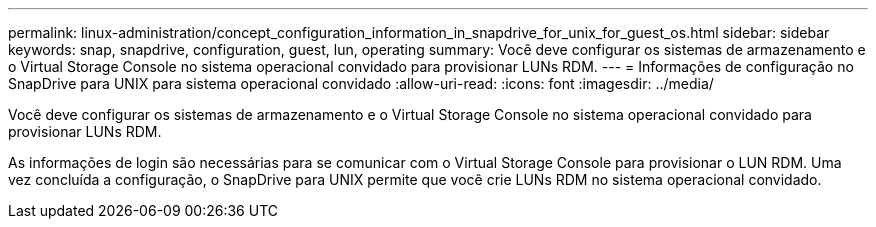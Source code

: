 ---
permalink: linux-administration/concept_configuration_information_in_snapdrive_for_unix_for_guest_os.html 
sidebar: sidebar 
keywords: snap, snapdrive, configuration, guest, lun, operating 
summary: Você deve configurar os sistemas de armazenamento e o Virtual Storage Console no sistema operacional convidado para provisionar LUNs RDM. 
---
= Informações de configuração no SnapDrive para UNIX para sistema operacional convidado
:allow-uri-read: 
:icons: font
:imagesdir: ../media/


[role="lead"]
Você deve configurar os sistemas de armazenamento e o Virtual Storage Console no sistema operacional convidado para provisionar LUNs RDM.

As informações de login são necessárias para se comunicar com o Virtual Storage Console para provisionar o LUN RDM. Uma vez concluída a configuração, o SnapDrive para UNIX permite que você crie LUNs RDM no sistema operacional convidado.
